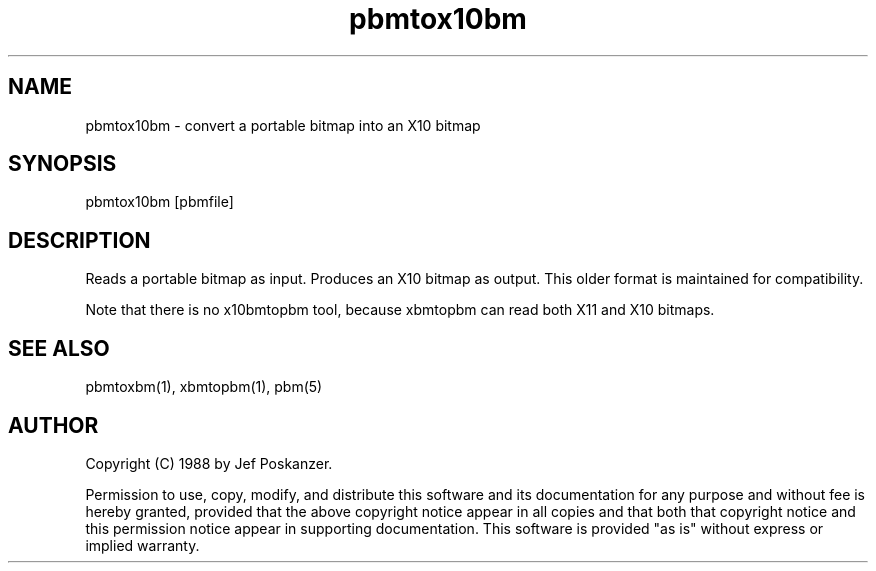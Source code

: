.TH pbmtox10bm 1 "31 August 1988"
.SH NAME
pbmtox10bm - convert a portable bitmap into an X10 bitmap
.SH SYNOPSIS
pbmtox10bm [pbmfile]
.SH DESCRIPTION
Reads a portable bitmap as input.
Produces an X10 bitmap as output.
This older format is maintained for compatibility.
.PP
Note that there is no x10bmtopbm tool, because
xbmtopbm can read both X11 and X10 bitmaps.
.SH "SEE ALSO"
pbmtoxbm(1), xbmtopbm(1), pbm(5)
.SH AUTHOR
Copyright (C) 1988 by Jef Poskanzer.

Permission to use, copy, modify, and distribute this software and its
documentation for any purpose and without fee is hereby granted, provided
that the above copyright notice appear in all copies and that both that
copyright notice and this permission notice appear in supporting
documentation.  This software is provided "as is" without express or
implied warranty.
